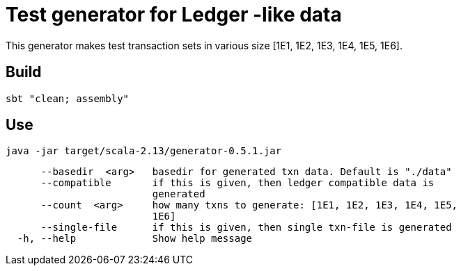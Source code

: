 = Test generator for Ledger -like data


This generator makes test transaction sets in various size [1E1, 1E2, 1E3, 1E4, 1E5, 1E6].

== Build 
....
sbt "clean; assembly"
....

== Use

....
java -jar target/scala-2.13/generator-0.5.1.jar
....
....
      --basedir  <arg>   basedir for generated txn data. Default is "./data"
      --compatible       if this is given, then ledger compatible data is
                         generated
      --count  <arg>     how many txns to generate: [1E1, 1E2, 1E3, 1E4, 1E5,
                         1E6]
      --single-file      if this is given, then single txn-file is generated
  -h, --help             Show help message
....
